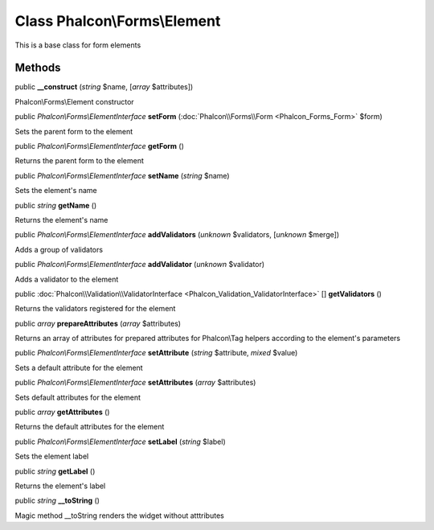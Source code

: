 Class **Phalcon\\Forms\\Element**
=================================

This is a base class for form elements


Methods
---------

public  **__construct** (*string* $name, [*array* $attributes])

Phalcon\\Forms\\Element constructor



public *Phalcon\\Forms\\ElementInterface*  **setForm** (:doc:`Phalcon\\Forms\\Form <Phalcon_Forms_Form>` $form)

Sets the parent form to the element



public *Phalcon\\Forms\\ElementInterface*  **getForm** ()

Returns the parent form to the element



public *Phalcon\\Forms\\ElementInterface*  **setName** (*string* $name)

Sets the element's name



public *string*  **getName** ()

Returns the element's name



public *Phalcon\\Forms\\ElementInterface*  **addValidators** (*unknown* $validators, [*unknown* $merge])

Adds a group of validators



public *Phalcon\\Forms\\ElementInterface*  **addValidator** (*unknown* $validator)

Adds a validator to the element



public :doc:`Phalcon\\Validation\\ValidatorInterface <Phalcon_Validation_ValidatorInterface>` [] **getValidators** ()

Returns the validators registered for the element



public *array*  **prepareAttributes** (*array* $attributes)

Returns an array of attributes for  prepared attributes for Phalcon\\Tag helpers according to the element's parameters



public *Phalcon\\Forms\\ElementInterface*  **setAttribute** (*string* $attribute, *mixed* $value)

Sets a default attribute for the element



public *Phalcon\\Forms\\ElementInterface*  **setAttributes** (*array* $attributes)

Sets default attributes for the element



public *array*  **getAttributes** ()

Returns the default attributes for the element



public *Phalcon\\Forms\\ElementInterface*  **setLabel** (*string* $label)

Sets the element label



public *string*  **getLabel** ()

Returns the element's label



public *string*  **__toString** ()

Magic method __toString renders the widget without atttributes



